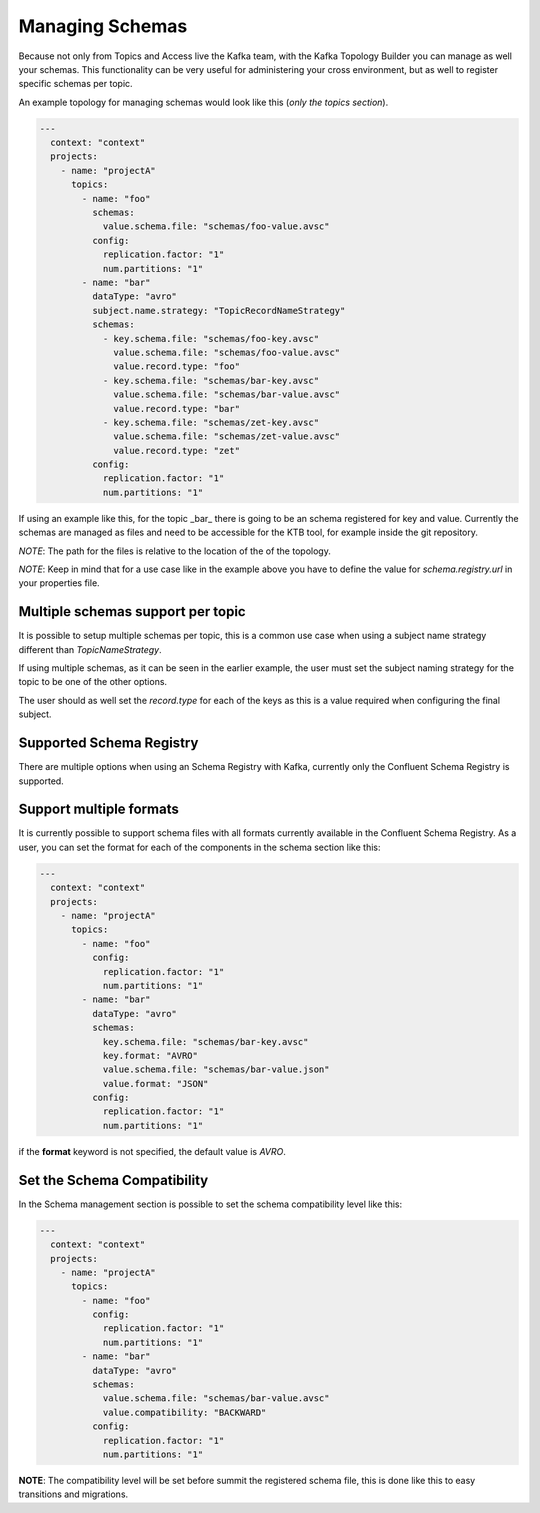 Managing Schemas
*******************************

Because not only from Topics and Access live the Kafka team, with the Kafka Topology Builder you can manage as well your schemas.
This functionality can be very useful for administering your cross environment, but as well to register specific schemas per topic.

An example topology for managing schemas would look like this (*only the topics section*).

.. code-block:: YAML

  ---
    context: "context"
    projects:
      - name: "projectA"
        topics:
          - name: "foo"
            schemas:
              value.schema.file: "schemas/foo-value.avsc"
            config:
              replication.factor: "1"
              num.partitions: "1"
          - name: "bar"
            dataType: "avro"
            subject.name.strategy: "TopicRecordNameStrategy"
            schemas:
              - key.schema.file: "schemas/foo-key.avsc"
                value.schema.file: "schemas/foo-value.avsc"
                value.record.type: "foo"
              - key.schema.file: "schemas/bar-key.avsc"
                value.schema.file: "schemas/bar-value.avsc"
                value.record.type: "bar"
              - key.schema.file: "schemas/zet-key.avsc"
                value.schema.file: "schemas/zet-value.avsc"
                value.record.type: "zet"
            config:
              replication.factor: "1"
              num.partitions: "1"

If using an example like this, for the topic _bar_ there is going to be an schema registered for key and value.
Currently the schemas are managed as files and need to be accessible for the KTB tool, for example inside the git repository.

*NOTE*: The path for the files is relative to the location of the of the topology.

*NOTE*: Keep in mind that for a use case like in the example above you have to define the value for `schema.registry.url` in your properties file.

Multiple schemas support per topic
-----------

It is possible to setup multiple schemas per topic, this is a common use case when using a subject name strategy different than *TopicNameStrategy*.

If using multiple schemas, as it can be seen in the earlier example, the user must set the subject naming strategy for the topic to be one of the
other options.

The user should as well set the *record.type* for each of the keys as this is a value required when configuring the final subject.

Supported Schema Registry
-----------

There are multiple options when using an Schema Registry with Kafka, currently only the Confluent Schema Registry is supported.

Support multiple formats
-----------

It is currently possible to support schema files with all formats currently available in the Confluent Schema Registry.
As a user, you can set the format for each of the components in the schema section like this:

.. code-block:: YAML

  ---
    context: "context"
    projects:
      - name: "projectA"
        topics:
          - name: "foo"
            config:
              replication.factor: "1"
              num.partitions: "1"
          - name: "bar"
            dataType: "avro"
            schemas:
              key.schema.file: "schemas/bar-key.avsc"
              key.format: "AVRO"
              value.schema.file: "schemas/bar-value.json"
              value.format: "JSON"
            config:
              replication.factor: "1"
              num.partitions: "1"


if the **format** keyword is not specified, the default value is *AVRO*.

Set the Schema Compatibility
-----------

In the Schema management section is possible to set the schema compatibility level like this:


.. code-block:: YAML

  ---
    context: "context"
    projects:
      - name: "projectA"
        topics:
          - name: "foo"
            config:
              replication.factor: "1"
              num.partitions: "1"
          - name: "bar"
            dataType: "avro"
            schemas:
              value.schema.file: "schemas/bar-value.avsc"
              value.compatibility: "BACKWARD"
            config:
              replication.factor: "1"
              num.partitions: "1"

**NOTE**: The compatibility level will be set before summit the registered schema file, this is done like this to easy transitions and migrations.